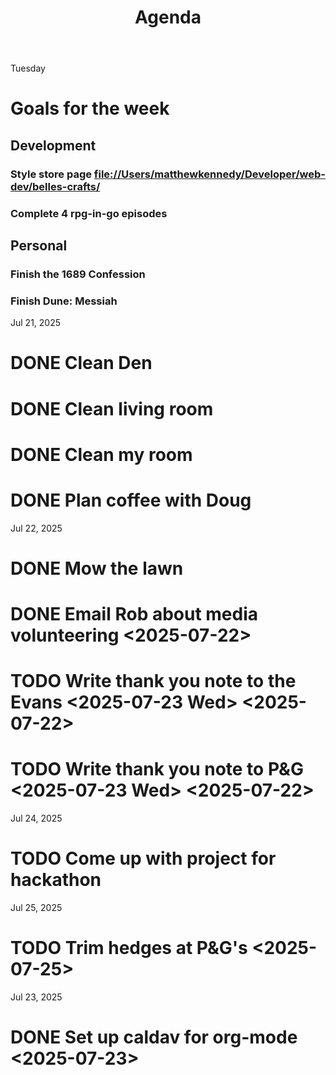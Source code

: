 #+title: Agenda

Tuesday
* Goals for the week
:PROPERTIES:
:ID:       0f813a9a-af1e-42f8-95b7-46701d58e55b
:END:
** Development
:PROPERTIES:
:ID:       42ce1bdc-4196-4bb9-9616-f5f4e110c58f
:END:
*** Style store page file://Users/matthewkennedy/Developer/web-dev/belles-crafts/
:PROPERTIES:
:ID:       0761c784-8f1f-48cf-b67b-eb7ab548d594
:END:
*** Complete 4 rpg-in-go episodes
:PROPERTIES:
:ID:       9546b3c1-ec35-4f72-8245-136ea77c0cfe
:END:
** Personal
:PROPERTIES:
:ID:       f416af21-d2e1-4623-abf4-0189430f5a69
:END:
*** Finish the 1689 Confession
:PROPERTIES:
:ID:       59e80e5e-1bad-4e8a-8f0a-9b95965aaa10
:END:
*** Finish Dune: Messiah
:PROPERTIES:
:ID:       eeb2801f-fb3d-4a21-a4ff-affb029249a1
:END:

Jul 21, 2025
* DONE Clean Den
CLOSED: [2025-07-23 Wed 12:20]
:PROPERTIES:
:ID:       14f493e6-6834-429d-867d-983ed868fed9
:END:
* DONE Clean living room
CLOSED: [2025-07-23 Wed 12:20]
:PROPERTIES:
:ID:       1650278b-39f7-4925-b890-eb5b836541b0
:END:
* DONE Clean my room
CLOSED: [2025-07-23 Wed 12:20]
:PROPERTIES:
:ID:       71cfe448-2f0f-426f-933b-ab20776450f3
:END:
* DONE Plan coffee with Doug
CLOSED: [2025-07-23 Wed 12:20]
:PROPERTIES:
:ID:       7b0c7744-f9bf-4aef-a665-7133f8a0fca0
:END:
Jul 22, 2025
* DONE Mow the lawn
CLOSED: [2025-07-23 Wed 12:20] SCHEDULED: <2025-07-22 Tue 08:30>
:PROPERTIES:
:ID:       ff8d9f4a-a14d-4168-85ad-4e4b1ac1925a
:END:
* DONE Email Rob about media volunteering <2025-07-22>
:PROPERTIES:
:ID:       c5e6652c-68a6-4015-a2da-86ebc9dab77a
:END:
* TODO Write thank you note to the Evans <2025-07-23 Wed> <2025-07-22>
:PROPERTIES:
:ID:       b1ec5922-3516-4817-91f0-f25655efbe81
:END:
* TODO Write thank you note to P&G <2025-07-23 Wed> <2025-07-22>
:PROPERTIES:
:ID:       89d86670-09d0-4665-91ed-a5e0da005e85
:END:
Jul 24, 2025
* TODO Come up with project for hackathon
:PROPERTIES:
:ID:       92e02276-3326-42e5-a9f9-d939ba52d6f9
:END:
Jul 25, 2025
* TODO Trim hedges at P&G's <2025-07-25>
:PROPERTIES:
:ID:       bc26e363-0cc6-4bc8-bd77-0da68821c5c4
:END:
Jul 23, 2025
* DONE Set up caldav for org-mode <2025-07-23>
:PROPERTIES:
:ID:       52ef9ab3-5d33-419b-8465-aed20145bfb9
:END:
